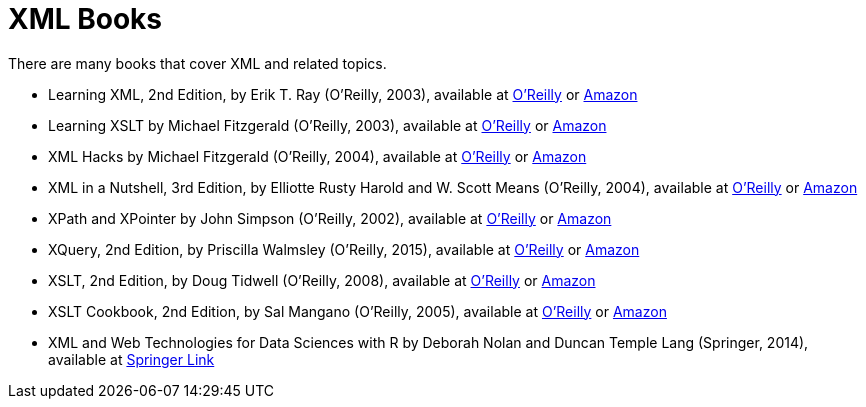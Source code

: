 = XML Books

There are many books that cover XML and related topics.

* Learning XML, 2nd Edition, by Erik T. Ray (O'Reilly, 2003), available at https://learning.oreilly.com/library/view/learning-xml-2nd/0596004206/[O'Reilly] or https://www.amazon.com/dp/0596004206/[Amazon]

* Learning XSLT by Michael Fitzgerald (O'Reilly, 2003), available at https://learning.oreilly.com/library/view/learning-xslt/0596003277/[O'Reilly] or https://www.amazon.com/dp/0596003277/[Amazon]

* XML Hacks by Michael Fitzgerald (O'Reilly, 2004), available at https://learning.oreilly.com/library/view/xml-hacks/0596007116/[O'Reilly] or https://www.amazon.com/dp/0596007116/[Amazon]

* XML in a Nutshell, 3rd Edition, by Elliotte Rusty Harold and W. Scott Means (O'Reilly, 2004), available at https://learning.oreilly.com/library/view/xml-in-a/0596007647/[O'Reilly] or https://www.amazon.com/dp/0596007647/[Amazon]

* XPath and XPointer by John Simpson (O'Reilly, 2002), available at https://learning.oreilly.com/library/view/xpath-and-xpointer/0596002912/[O'Reilly] or https://www.amazon.com/dp/0596002912/[Amazon]

* XQuery, 2nd Edition, by Priscilla Walmsley (O'Reilly, 2015), available at https://learning.oreilly.com/library/view/xquery-2nd-edition/9781491915080/[O'Reilly] or https://www.amazon.com/dp/1491915102/[Amazon]

* XSLT, 2nd Edition, by Doug Tidwell (O'Reilly, 2008), available at https://learning.oreilly.com/library/view/xslt-2nd-edition/9780596527211/[O'Reilly] or https://www.amazon.com/dp/0596527217/[Amazon]

* XSLT Cookbook, 2nd Edition, by Sal Mangano (O'Reilly, 2005), available at https://learning.oreilly.com/library/view/xslt-cookbook-2nd/0596009747/[O'Reilly] or https://www.amazon.com/dp/0596009747/[Amazon]

* XML and Web Technologies for Data Sciences with R by Deborah Nolan and Duncan Temple Lang (Springer, 2014), available at https://link.springer.com/book/10.1007/978-1-4614-7900-0[Springer Link]

